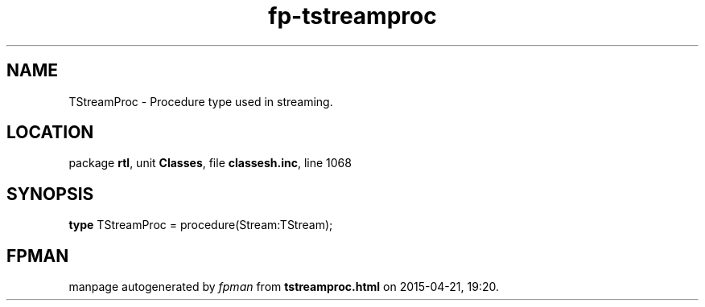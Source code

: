 .\" file autogenerated by fpman
.TH "fp-tstreamproc" 3 "2014-03-14" "fpman" "Free Pascal Programmer's Manual"
.SH NAME
TStreamProc - Procedure type used in streaming.
.SH LOCATION
package \fBrtl\fR, unit \fBClasses\fR, file \fBclassesh.inc\fR, line 1068
.SH SYNOPSIS
\fBtype\fR TStreamProc = procedure(Stream:TStream);
.SH FPMAN
manpage autogenerated by \fIfpman\fR from \fBtstreamproc.html\fR on 2015-04-21, 19:20.

